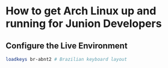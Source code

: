 * How to get Arch Linux up and running for Junion Developers

** Configure the Live Environment

#+BEGIN_SRC sh
loadkeys br-abnt2 # Brazilian keyboard layout
#+END_SRC
